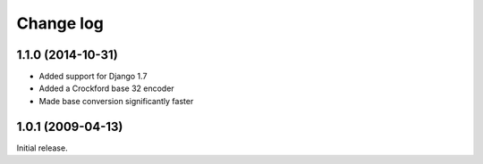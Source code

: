 Change log
==========

1.1.0 (2014-10-31)
------------------

- Added support for Django 1.7
- Added a Crockford base 32 encoder
- Made base conversion significantly faster

1.0.1 (2009-04-13)
------------------

Initial release.



